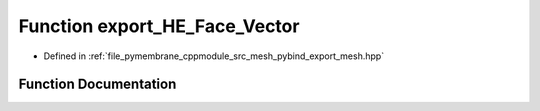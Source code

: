.. _exhale_function_pybind__export__mesh_8hpp_1a13b9f28ea1e843d4f940aee97aa1ead1:

Function export_HE_Face_Vector
==============================

- Defined in :ref:`file_pymembrane_cppmodule_src_mesh_pybind_export_mesh.hpp`


Function Documentation
----------------------


.. doxygenfunction:: export_HE_Face_Vector(py::module&)
   :project: pymembrane